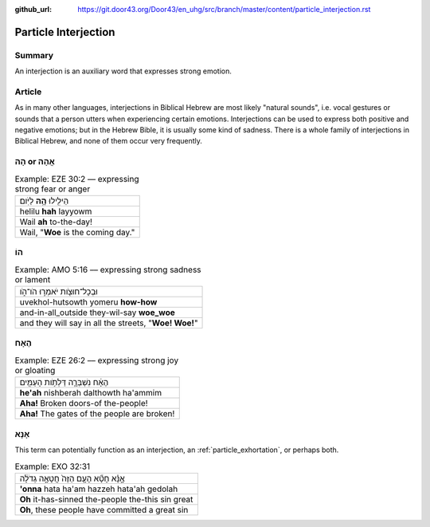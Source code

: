 :github_url: https://git.door43.org/Door43/en_uhg/src/branch/master/content/particle_interjection.rst

.. _particle_interjection:

Particle Interjection
=====================

Summary
-------

An interjection is an auxiliary word that expresses strong emotion.

Article
-------

As in many other languages, interjections in Biblical Hebrew are most
likely "natural sounds", i.e. vocal gestures or sounds that a person
utters when experiencing certain emotions. Interjections can be used to
express both positive and negative emotions; but in the Hebrew Bible, it
is usually some kind of sadness. There is a whole family of
interjections in Biblical Hebrew, and none of them occur very
frequently.

הָהּ or אֲהָהּ
--------------

.. csv-table:: Example: EZE 30:2 –– expressing strong fear or anger

  הֵילִ֖ילוּ **הָ֥הּ** לַיֹּֽום׃
  helilu **hah** layyowm
  Wail **ah** to-the-day!
  "Wail, ""**Woe** is the coming day."""

הוֹ
---

.. csv-table:: Example: AMO 5:16 –– expressing strong sadness or lament

  וּבְכָל־חוּצֹ֖ות יֹאמְר֣וּ הֹו־הֹ֑ו
  uvekhol-hutsowth yomeru **how-how**
  and-in-all\_outside they-wil-say **woe\_woe**
  "and they will say in all the streets, ""**Woe! Woe!**"""

הֶאָח
-----

.. csv-table:: Example: EZE 26:2 –– expressing strong joy or gloating

  הֶאָ֔ח נִשְׁבְּרָ֛ה דַּלְתֹ֥ות הָעַמִּ֖ים
  **he'ah** nishberah dalthowth ha'ammim
  **Aha!** Broken doors-of the-people!
  **Aha!** The gates of the people are broken!

אָנָּא
------

This term can potentially function as an interjection, an :ref:`particle_exhortation`,
or perhaps both.

.. csv-table:: Example: EXO 32:31

  אָ֣נָּ֗א חָטָ֞א הָעָ֤ם הַזֶּה֙ חֲטָאָ֣ה גְדֹלָ֔ה
  **'onna** hata ha'am hazzeh hata'ah gedolah
  **Oh** it-has-sinned the-people the-this sin great
  "**Oh**, these people have committed a great sin"
